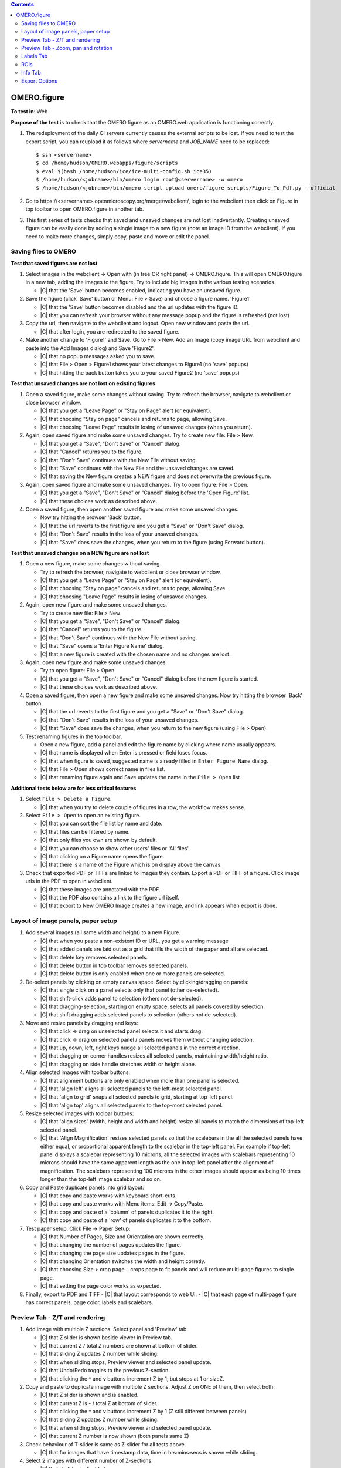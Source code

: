 .. contents::
   :depth: 2


##############################################
OMERO.figure
##############################################




**To test in**: Web

**Purpose of the test** is to check that the OMERO.figure as an OMERO.web application is functioning correctly.

#. The redeployment of the daily CI servers currently causes the external
   scripts to be lost. If you need to test the export script, you can reupload
   it as follows where `servername` and `JOB_NAME` need to be replaced::

      $ ssh <servername>
      $ cd /home/hudson/OMERO.webapps/figure/scripts
      $ eval $(bash /home/hudson/ice/ice-multi-config.sh ice35)
      $ /home/hudson/<jobname>/bin/omero login root@<servername> -w omero
      $ /home/hudson/<jobname>/bin/omero script upload omero/figure_scripts/Figure_To_Pdf.py --official

   .. seealso::

        :devs_doc:`Deployment servers <ci-omero.html#deployment-servers>`
           Table of the contributing documentation listing the servers and
           their corresponding deployment job.

#. Go to \https://<servername>.openmicroscopy.org/merge/webclient/, login to the webclient then click on Figure in top toolbar to open OMERO.figure in another tab.

#. This first series of tests checks that saved and unsaved changes are not lost inadvertantly. Creating unsaved figure can be easily done by adding a single image to a new figure (note an image ID from the webclient). If you need to make more changes, simply copy, paste and move or edit the panel.


Saving files to OMERO
============================================================

**Test that saved figures are not lost**

#. Select images in the webclient -> Open with (in tree OR right panel) -> OMERO.figure. This will open OMERO.figure in a new tab, adding the images to the figure. Try to include big images in the various testing scenarios.

   - |C| that the 'Save' button becomes enabled, indicating you have an unsaved figure.

#. Save the figure (click 'Save' button or Menu: File > Save) and choose a figure name. 'Figure1'

   - |C| that the 'Save' button becomes disabled and the url updates with the figure ID. 
   - |C| that you can refresh your browser without any message popup and the figure is refreshed (not lost)

#. Copy the url, then navigate to the webclient and logout. Open new window and paste the url.

   - |C| that after login, you are redirected to the saved figure.

#. Make another change to 'Figure1' and Save. Go to File > New. Add an Image (copy image URL from webclient and paste into the Add Images dialog) and Save 'Figure2'.

   - |C| that no popup messages asked you to save.
   - |C| that File > Open > Figure1 shows your latest changes to Figure1 (no 'save' popups)
   - |C| that hitting the back button takes you to your saved Figure2 (no 'save' popups)

**Test that unsaved changes are not lost on existing figures**

#. Open a saved figure, make some changes without saving. Try to refresh the browser, navigate to webclient or close browser window.

   - |C| that you get a "Leave Page" or "Stay on Page" alert (or equivalent).
   - |C| that choosing "Stay on page" cancels and returns to page, allowing Save.
   - |C| that choosing "Leave Page" results in losing of unsaved changes (when you return).

#. Again, open saved figure and make some unsaved changes. Try to create new file: File > New.

   - |C| that you get a "Save", "Don't Save" or "Cancel" dialog.
   - |C| that "Cancel" returns you to the figure.
   - |C| that "Don't Save" continues with the New File without saving.
   - |C| that "Save" continues with the New File and the unsaved changes are saved.
   - |C| that saving the New figure creates a NEW figure and does not overwrite the previous figure.

#. Again, open saved figure and make some unsaved changes. Try to open figure: File > Open.

   - |C| that you get a "Save", "Don't Save" or "Cancel" dialog before the 'Open Figure' list.
   - |C| that these choices work as described above.

#. Open a saved figure, then open another saved figure and make some unsaved changes.

   - Now try hitting the browser 'Back' button.
   - |C| that the url reverts to the first figure and you get a "Save" or "Don't Save" dialog.
   - |C| that "Don't Save" results in the loss of your unsaved changes.
   - |C| that "Save" does save the changes, when you return to the figure (using Forward button).

**Test that unsaved changes on a NEW figure are not lost**

#. Open a new figure, make some changes without saving.

   - Try to refresh the browser, navigate to webclient or close browser window.
   - |C| that you get a "Leave Page" or "Stay on Page" alert (or equivalent).
   - |C| that choosing "Stay on page" cancels and returns to page, allowing Save.
   - |C| that choosing "Leave Page" results in losing of unsaved changes.

#. Again, open new figure and make some unsaved changes.

   - Try to create new file: File > New
   - |C| that you get a "Save", "Don't Save" or "Cancel" dialog.
   - |C| that "Cancel" returns you to the figure.
   - |C| that "Don't Save" continues with the New File without saving.
   - |C| that "Save" opens a 'Enter Figure Name' dialog.
   - |C| that a new figure is created with the chosen name and no changes are lost.

#. Again, open new figure and make some unsaved changes.

   - Try to open figure: File > Open
   - |C| that you get a "Save", "Don't Save" or "Cancel" dialog before the new figure is started.
   - |C| that these choices work as described above.

#. Open a saved figure, then open a new figure and make some unsaved changes. Now try hitting the browser 'Back' button.

   - |C| that the url reverts to the first figure and you get a "Save" or "Don't Save" dialog.
   - |C| that "Don't Save" results in the loss of your unsaved changes.
   - |C| that "Save" does save the changes, when you return to the new figure (using File > Open).

#. Test renaming figures in the top toolbar.

   - Open a new figure, add a panel and edit the figure name by clicking where name usually appears.
   - |C| that name is displayed when Enter is pressed or field loses focus.
   - |C| that when figure is saved, suggested name is already filled in ``Enter Figure Name`` dialog.
   - |C| that File > Open shows correct name in files list.
   - |C| that renaming figure again and Save updates the name in the ``File > Open`` list

**Additional tests below are for less critical features**

#. Select ``File > Delete a Figure``. 

   - |C| that when you try to delete couple of figures in a row, the workflow makes sense.

#. Select ``File > Open`` to open an existing figure.

   - |C| that you can sort the file list by name and date.
   - |C| that files can be filtered by name.
   - |C| that only files you own are shown by default.
   - |C| that you can choose to show other users' files or 'All files'.
   - |C| that clicking on a Figure name opens the figure.
   - |C| that there is a name of the Figure which is on display above the canvas.

#. Check that exported PDF or TIFFs are linked to images they contain. Export a PDF or TIFF of a figure. Click image urls in the PDF to open in webclient.

   - |C| that these images are annotated with the PDF.
   - |C| that the PDF also contains a link to the figure url itself.
   - |C| that export to New OMERO Image creates a new image, and link appears when export is done.


Layout of image panels, paper setup
============================================================

#. Add several images (all same width and height) to a new Figure.

   - |C| that when you paste a non-existent ID or URL, you get a warning message
   - |C| that added panels are laid out as a grid that fills the width of the paper and all are selected.
   - |C| that delete key removes selected panels.
   - |C| that delete button in top toolbar removes selected panels.
   - |C| that delete button is only enabled when one or more panels are selected.

#. De-select panels by clicking on empty canvas space. Select by clicking/dragging on panels:

   - |C| that single click on a panel selects only that panel (other de-selected).
   - |C| that shift-click adds panel to selection (others not de-selected).
   - |C| that dragging-selection, starting on empty space, selects all panels covered by selection.
   - |C| that shift dragging adds selected panels to selection (others not de-selected).

#. Move and resize panels by dragging and keys:

   - |C| that click -> drag on unselected panel selects it and starts drag.
   - |C| that click -> drag on selected panel / panels moves them without changing selection.
   - |C| that up, down, left, right keys nudge all selected panels in the correct direction.
   - |C| that dragging on corner handles resizes all selected panels, maintaining width/height ratio.
   - |C| that dragging on side handle stretches width or height alone.

#. Align selected images with toolbar buttons:

   - |C| that alignment buttons are only enabled when more than one panel is selected.
   - |C| that 'align left' aligns all selected panels to the left-most selected panel.
   - |C| that 'align to grid' snaps all selected panels to grid, starting at top-left panel.
   - |C| that 'align top' aligns all selected panels to the top-most selected panel.

#. Resize selected images with toolbar buttons:

   - |C| that 'align sizes' (width, height and width and height) resize all panels to match the dimensions of top-left selected panel.
   - |C| that 'Align Magnification' resizes selected panels so that the scalebars in the all the selected panels have either equal, or proportional apparent length to the scalebar in the top-left panel. For example if top-left panel displays a scalebar representing 10 microns, all the selected images with scalebars representing 10 microns should have the same apparent length as the one in top-left panel after the alignment of magnification. The scalebars representing 100 microns in the other images should appear as being 10 times longer than the top-left image scalebar and so on.

#. Copy and Paste duplicate panels into grid layout:

   - |C| that copy and paste works with keyboard short-cuts.
   - |C| that copy and paste works with Menu items: Edit -> Copy/Paste.
   - |C| that copy and paste of a 'column' of panels duplicates it to the right.
   - |C| that copy and paste of a 'row' of panels duplicates it to the bottom.

#. Test paper setup. Click File -> Paper Setup:

   - |C| that Number of Pages, Size and Orientation are shown correctly.
   - |C| that changing the number of pages updates the figure.
   - |C| that changing the page size updates pages in the figure.
   - |C| that changing Orientation switches the width and height corretly.
   - |C| that choosing Size > crop page... crops page to fit panels and will reduce multi-page figures to single page. 
   - |C| that setting the page color works as expected.

#. Finally, export to PDF and TIFF
   - |C| that layout corresponds to web UI.
   - |C| that each page of multi-page figure has correct panels, page color, labels and scalebars.


Preview Tab - Z/T and rendering
============================================================

#. Add image with multiple Z sections. Select panel and 'Preview' tab:

   - |C| that Z slider is shown beside viewer in Preview tab.
   - |C| that current Z / total Z numbers are shown at bottom of slider.
   - |C| that sliding Z updates Z number while sliding.
   - |C| that when sliding stops, Preview viewer and selected panel update.
   - |C| that Undo/Redo toggles to the previous Z-section.
   - |C| that clicking the ^ and v buttons increment Z by 1, but stops at 1 or sizeZ.

#. Copy and paste to duplicate image with multiple Z sections. Adjust Z on ONE of them, then select both:

   - |C| that Z slider is shown and is enabled.
   - |C| that current Z is - / total Z at bottom of slider.
   - |C| that clicking the ^ and v buttons increment Z by 1 (Z still different between panels)
   - |C| that sliding Z updates Z number while sliding.
   - |C| that when sliding stops, Preview viewer and selected panel update.
   - |C| that current Z number is now shown (both panels same Z)

#. Check behaviour of T-slider is same as Z-slider for all tests above.

   - |C| that for images that have timestamp data, time in hrs:mins:secs is shown while sliding.

#. Select 2 images with different number of Z-sections.

   - |C| that Z-slider is disabled.

#. Select 2 images with different number of T-sections.

   - |C| that T-slider is not disabled, but T-section is restricted to smaller sizeT.

#. Select a panel with multiple Z, note Z-section, turn on Z-projection:

   - |C| that Z slider has 2 handles, +/- 2 from previous Z-section.
   - |C| that Preview viewer and selected panel show Z-projected images.
   - |C| that current Z-range is shown: start-end / total Z at bottom of slider.
   - |C| that clicking the ^ and v buttons increment Z-start and stop by 1.
   - |C| that dragging each slider updates start or end of Z-range.
   - |C| that turning Z-projection off returns to single Z-selection.
   - |C| that single Z-selection is mid-way between Z-start and end when projection is toggled.
   - |C| that range of Z-start to Z-end is maintained when projection is toggled.

#. Select a multi-channel image:

   - |C| that the channels are shown as 'toggle' buttons beside Preview viewer.
   - |C| that channels can be turned on and off by clicking toggle buttons.
   - |C| that Preview viewer and selected panel images are updated.
   - |C| that Channel color can be changed via drop-down button beside toggle buttons.
   - |C| that *Invert* option works in the channel color drop-down.
   - |C| that Color-picker option launches color-picker and this works OK.
   - |C| that Lookup tables work as expected.
   - |C| that Channel sliders behave as expected and update viewer and panel on stop.
   - |C| that you can enter numbers into the Channel start/end fields and slider updates accordingly.

#. Select multiple images with the same channel count.

   - |C| that channel ON/OFF and color changes are applied to all selected images.

#. Turn a channel ON in one panel and OFF in another. Select both.

   - |C| that if toggling the channel turns it ON in all selected panels.

#. Change channel color in one panel and select both.

   - |C| that a 'null' grey color is shown on the toggle button.
   - |C| that picking a new color is applied to all selected panels.

#. Change channel sliders start/end to different values in different panels. Select both.

   - |C| that start/end numbers are replaced by - where values are not same in all panels.
   - |C| that changing start/end values applies to all panels and value replaces -.

#. Select multiple images with different channel counts.

   - |C| that channel toggle buttons and channel sliders are not shown.

#. Finally, export to PDF and TIFF

   - |C| that layout corresponds to web UI and check that rendering settings, LUTs, Invert etc. look right.
   - |C| that each page of multi-page figure has correct panels, labels and scalebars.


Preview Tab - Zoom, pan and rotation
============================================================

#. All behaviours below need to be tested on Big (tiled) images and small images.

#. Test behaviour of Zoom and Pan. Select a panel.

   - |C| that changing Zoom slider updates viewer while sliding.
   - |C| that stop of Zoom slider updates selected panel too.
   - |C| that dragging the viewer image pans the viewer.
   - |C| that when dragging ends, the selected panel updates too.
   - |C| that Zooming back out to 100% resets the panning to zero offset.
   - |C| that max zoom level is appropriate for images of different sizes.

#. Test cropping to region. Select one or more panels and click the crop button below zoom slider.

   - |C| that a dialog opens showing image at current Z/T with the current crop region shown.
   - |C| that a region can be drawn on the image by click and drag.
   - |C| that the region can be manipulated by dragging corner or side handles or the whole region.
   - |C| that clicking OK crops the selected panels to the chosen region, keeping within existing boundaries.
   - |C| that clicking Reset button restores the shape of the panel to the shape of the image and sets Zoom at 100%.

#. Test crop to ROI. Choose a timelapse image that has multiple Rectangular ROIs in OMERO. Select several panels from the same Timepoint. Click crop button.

   - |C| that the crop dialog loads and shows Rectangle ROIs from OMERO with Z and T indices.
   - |C| that clicking ROIs shows them in the dialog viewer, updating to the correct Z/T plane.
   - |C| that choosing a single-Rectangle ROI updates all seleced panels to the shape of the selected ROI
     and to the Z and T indices on which this ROI is drawn.
   - |C| that if panels with a range of Timepoints are selected, the T value is not changed.

#. Test rotation of panels.

   - |C| that rotation slider is shown when rotation icon clicked.
   - |C| that while sliding rotation, viewer is updated.
   - |C| that when rotation sliding stops, selected panel updates too.
   - |C| that rotation of the image is centered on the centre of the viewer.

#. Zoom and drag to pan the rotated image in the viewer.

   - |C| that the zooming and panning behaves correctly.
   - |C| that additional rotation is centered on the new centre.

#. Test rotation with multiple panels selected.

   - |C| that rotation and zoom sliders show average values.
   - |C| that update to zoom syncronises zoom but not panning in selected panels.
   - |C| that update to rotation syncronises rotation in selected panels.
   - |C| that dragging on viewer image pans to same spot for all selected panels.

#. Finally, export to PDF and TIFF to check that it looks same


Labels Tab
============================================================

#. Test adding a scalebar. Add an image that does NOT have pixel size metadata. Select the image and the Labels tab.

   - |C| that pixel size is 'NOT SET'.
   - |C| that pixel size can be edited by clicking on it, editing and 'Enter'.
   - |C| that selecting an image WITH pixel size metadata, it is shown correctly.
   - |C| that clicking 'Show' adds a scalebar to selected panel.
   - |C| that editing the length, position $ color of the scalebar update scalebar on selected panel.

#. Test scalebar label.

   - |C| that clicking 'Label' on the scalebar dialog adds a label above scalebar on the figure panel.
   - |C| that a font-size widget appears in the scalebar form.
   - |C| that choosing a different font-size for the label updates the label in the selected panel.
   - |C| that unchecking / rechecking 'Label' checkbox hides and shows the label.
   - |C| that moving scalebar to top left or right of panel shifts label below the scalebar.

#. Test units display and conversion. You need an image that has different units for pixel size. See https://docs.openmicroscopy.org/latest/omero/developers/Python.html#create-image and look for "Set the pixel size using units" for how to edit this.

   - |C| that the unit of pixel size is shown in the scalebar dialog.
   - |C| that the unit is also shown on scalebar labels.
   - |C| that saving figure and refreshing the page preserves units display.
   - |C| that 'Align magnification' conversion works correctly when images with different units are chosen.

#. Select multiple panels, with some showing, some NOT showing scalebars.

   - |C| that clicking "Show" adds scalebar to all panels.

#. Select multiple panels, with scalebars of different lengths / location / color / label / font-size

   - |C| that editing scalebar length / location / color / label / font-size applies change to all selected panels.
   - |C| that zooming of the image (in Preview tab) updates scalebar size accoringly.

#. Test manual adding labels to one or more panels.

   - Select an image and enter some text in the 'Add Labels' form. Hit Enter.
   - |C| that label is added to the selected image with default parameters.
   - |C| that choosing different font-sizes / position are shown in new labels.
   - |C| that color-picker works for picking label color.
   - |C| that adding a white label outside the panel creates a Black label.
   - |C| that multiple labels added to a single position are stacked in rows.
   - |C| that markdown syntax works for italic and bold fonts in labels.

#. Test creating labels from metadata to one or more panels. Select 'Image Name' from the drop-down option under 'Label' field.

   - |C| that new label is created with Image name.
   - |C| that new label can also be created with 'Dataset Name'.
   - |C| that 'Tags' option creates new labels from Tags on each selected image.

#. Create new labels from 'Channels' option.

   - |C| that labels are only created from active channels.
   - |C| that labels are colored according to channel color.

#. Add a time-lapse image with time-stamp info, E.g. DV movie.

   - |C| that 'Time' drop-down options are only enabled if timestamp info exists.
   - |C| new labels created with 'Time' add correctly formatted time label to each panel.
   - |C| that scrolling through time (in Prevew tab) updates timestamp labels on each panel.

#. Test editing existing labels on multiple panels.

   - |C| that identical labels on multiple panels are combined under 'Edit Labels' (no duplicates).
   - |C| that editing all labels update labels on selected panels.
   - |C| that Time-stamp labels can be updated for Size, Color and Position without affecting time shown.

#. Finally, export to PDF and TIFF to check that all labels and scalebars looks the same as in web.

   - |C| that the PDF includes a note about the length of scalebars in the figure.
   - |C| that scalebar labels appear the same in the PDF as in the web figure.


ROIs
============================================================

#. Test drawing of ROIs.

   - |C| that ROI viewer is launched when the 'Draw' button is clicked.
   - |C| that you can choose shape type with the toolbar buttons.
   - |C| that you can draw a Rectangle, Ellipse, Line and Arrow.
   - |C| that holding down Shift key while creating/updating shapes constrains shape to cicle, rectangle, or horizontal/vertical line.
   - |C| that you can tweak the last-drawn shape while still adding more shapes (without switching to select mode).
   - |C| that Select mode allows you to select single shapes with click, multiple shapes with drag.
   - |C| that currently selected shape(s) color and line width are shown in toolbar (or defaults are chosen if not the same in all shapes).
   - |C| that changing the color and line width updates the currently selected shapes.
   - |C| that selected shapes can be copied, pasted and deleted using Edit menu or keyboard shortcuts.
   - |C| that clicking OK closes the dialog and updates the figure with shapes.

#. Test loading ROIs from OMERO by clicking *Load ROIs* in ROIs dialog, using a multi-plane image with a number of different ROI shapes on it (Ellipse, Rectangle, Line, Arrow, Polyline, Polygon).

   - |C| that *Load ROIs* button is disabled if image has no ROIs in OMERO.
   - |C| that clicking button loads and displays ROIs from OMERO.
   - |C| that hovering over each Shape shows it temporarily on the image.
   - |C| that clicking on a Shape in the list moves the image to the corresponding Z/T index.
   - |C| that clicking Add adds the shape to the image and selects it.
   - |C| that added shapes can be edited (drag, resize, color, line-width) including Polyline and Polygon.
   - |C| that saving figure and refreshing correctly reloads all shapes.

#. Copy and Paste ROIs.

   - Draw some ROIs in the ROI dialog, OK to close.
   - |C| that the number of ROIs in selected panels is shown at top of Labels tab.
   - |C| that you can now copy all the ROIs on the panel with the Copy button.
   - |C| that you can paste ROIs onto another panel (or panels).
   - |C| that you can also Delete all ROIs on selected panels with the Delete button.
   - |C| that you can use the Colour and Line width choosers on the ROI controls on the Labels tab to apply chosen colour or line width to all shapes in selected panels.

#. Copy and Paste crop region.

   - |C| that the View x, y, width height update in the Preview tab when you zoom and pan the viewport.
   - |C| that you can copy the crop region and paste onto another panel / panels.
   - |C| that multiple selected panels with different view regions show '-' for x, y, width, height.
   - |C| that the "Crop" button launches the crop dialog and the "Reset" button reverts to uncropped panel.

#. Copy ROIs Rectangle -> Crop region.

   - Duplicate a panel by copying and pasting the panel
   - Copy a single Rectangle on the first panel by opening the ROI viewer, selecting/drawing a rectangle and 'Copy'.
   - |C| that clicking Paste in the Preview tab crops the other panel.
   - |C| that crop region matches the region highlighted by the rectangle in first panel.

#. Copy Crop region -> Rectangle.

   - Again, copy and paste a panel to duplicate and zoom and pan one panel to chosen viewport.
   - Copy the view region by clicking Copy in the View section of the Preview tab, select the other panel and click Paste under the ROI header of Labels tab.
   - |C| that a new Rectangle ROI is created and this corresponds to the viewport region of the other panel.
   - |C| that you can then update the colour / line width of this rectangle using the ROI color and line width controls.

#. Crop dialog using regions from Clipboard or ROIs on the image

   - Copy some ROIs (including Rectangle(s)) to the clipboard.
   - Open the Crop dialog (green button) on an image that has some Rectangular ROIs drawn on it.
   - |C| that you can pick regions from the clipboard or from ROIs on the image and use these to crop the image.
   - |C| that if you are cropping an image that has ROIs on it, you are asked if you want to remove these ROIs when you crop it.
   - |C| that clicking Yes, No or Cancel on this dialog has the expected effect.

#. Finally, export to PDF and TIFF to check that ROIs look the same as in web UI.

   - |C| that rotated images have ROIs showing in correct location on export.
   - |C| that multi-page figures have ROIs in correct location on all pages.


Info Tab
============================================================

#. Test Info for a single panel. Select panel and click the 'Info' tab.

   - |C| that Image Name is shown at the top of Info tab.
   - |C| that other metadata (sizes and channels) are shown and correct.
   - |C| that clicking 'Show in webclient' shows image in new tab.
   - |C| that resizing or moving panel updates x, y, width, height while dragging.
   - |C| that DPI value is updated while resizing.

#. Test Info for a multiple panels.

   - |C| that number of panels selected is shown in place of Name.
   - |C| that clicking 'Show in webclient' shows images in new tab.
   - |C| that metadata is shown only if it is same in all panels.
   - |C| that x, y, width, height are shown only if same in all panels.
   - |C| that DPI is shown only if same in all panels.

#. Test Open-with with one or more images selected.

   - |C| that single image can be opened in webclient and Image viewer (and iviewer if installed).
   - |C| that multiple selected images can be opened in Webclient (both selected if in same Dataset) and iviewer.

#. Test Editing the ID for multiple panels. Copy and paste panels to create multiple panels from the same Image.

   - |C| that 'Edit ID' button is only enabled if all selected panels have the same Image ID.
   - Pick another similar image in webclient. Note ID. Select multiple panels with same ID and click 'Edit ID'. Enter new image ID.
   - |C| that 'Preview' is only enabled when valid ID is entered.
   - |C| that clicking 'Preview' displays new image thumbnail and other metadata.
   - |C| that Green/Red flags are shown where x, y, z, c, t matches.
   - |C| that warning are shown below in Red if new image has fewer timepoints / channels than selected panels.
   - |C| that other mismatches are shown as Green messages.
   - Click 'Update' to replace selected panels with new image.
   - |C| that Timepoints and Channels are preserved but Z-indecies are not.

#. Test setting the panel x, y, width and height on a multi-page figure.

   - |C| that x and y coordinates apply to the page that the panel is on.
   - |C| that setting x and y for muliple panels on different pages works as expected.
   - |C| that setting width and height of panels works.
   - |C| that the aspect ratio can be preserved by clicking to link width and height.

#. Test the display and update of panel resolution (dpi).

   - |C| that the 'dpi' is displayed for each panel and updates when zoomed or resized.
   - |C| that the "Set dpi" button allows you to choose a min and max dpi for export in the pop-up.
   - |C| that you can change the max dpi (a valid number is required) but setting min dpi is optional.
   - |C| that if the export dpi is shown in the Info tab if different from the default dpi.
   - |C| that you can remove the minimum export dpi with the X button.
   - |C| that if the export dpi is expected to be > 300 that the image appears interpolated, not pixelated.

#. Finally, export to PDF and TIFF to check that it looks the same as the web UI.

   - |C| that dpi is as expected in exported PDFs using Adobe Illustrator and https://web.archive.org/web/20200223222335/http://swainhart.org/how-to-check-the-dpi-of-an-image-in-adobe-illustrator-cs5/.
   - |C| that export 'with images' includes extra folders with images that have been interpolated (this will be all images for TIFF export).


Export Options
============================================================

#. There are 4 export options: PDF, PDF with Images, TIFF and TIFF with images. Choose each in turn and export:

   - |C| that the TIFFs or PDF figures look the same as they do in the web.
   - |C| that when 'with Images' option is chosen, the export should produce a zip containing 3 directories of images (original, pre-resampled and final). Images named the same in each directory should show progression of processing.
   - |C| that single page figures produce a single TIFF image download when 'TIFF' (no images) is chosen.
   - |C| that multi-page figures produce a zip of TIFFs (one per page) with a PDF 'info' page.

